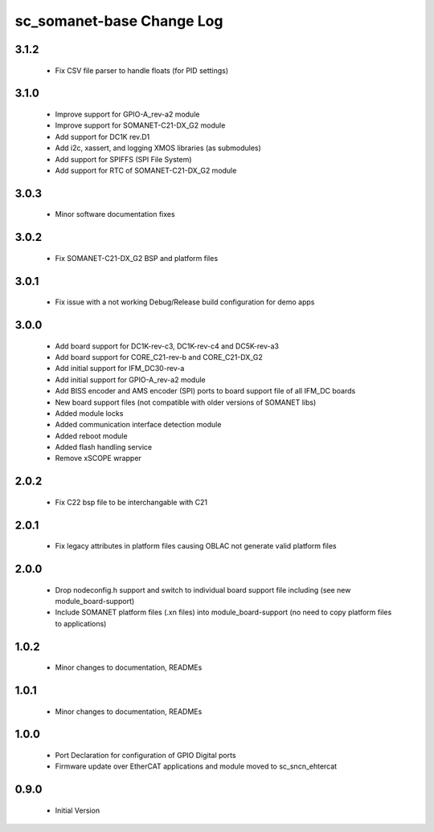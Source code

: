 sc_somanet-base Change Log
==========================

3.1.2
-----
  * Fix CSV file parser to handle floats (for PID settings)


3.1.0
-----
  * Improve support for GPIO-A_rev-a2 module
  * Improve support for SOMANET-C21-DX_G2 module
  * Add support for DC1K rev.D1
  * Add i2c, xassert, and logging XMOS libraries (as submodules)
  * Add support for SPIFFS (SPI File System)
  * Add support for RTC of SOMANET-C21-DX_G2 module


3.0.3
-----
  * Minor software documentation fixes

3.0.2
-----
  * Fix SOMANET-C21-DX_G2 BSP and platform files

3.0.1
-----
  * Fix issue with a not working Debug/Release build configuration for demo apps

3.0.0
-----

  * Add board support for DC1K-rev-c3, DC1K-rev-c4 and DC5K-rev-a3
  * Add board support for CORE_C21-rev-b and CORE_C21-DX_G2
  * Add initial support for IFM_DC30-rev-a
  * Add initial support for GPIO-A_rev-a2 module
  * Add BISS encoder and AMS encoder (SPI) ports to board support file of all IFM_DC boards
  * New board support files (not compatible with older versions of SOMANET libs)
  * Added module locks
  * Added communication interface detection module
  * Added reboot module
  * Added flash handling service
  * Remove xSCOPE wrapper

2.0.2
-----

  * Fix C22 bsp file to be interchangable with C21

2.0.1
-----

  * Fix legacy attributes in platform files causing OBLAC not generate valid platform files

2.0.0
-----

  * Drop nodeconfig.h support and switch to individual board support file including (see new module_board-support)
  * Include SOMANET platform files (.xn files) into module_board-support (no need to copy platform files to applications)

1.0.2
-----

  * Minor changes to documentation, READMEs


1.0.1
-----

  * Minor changes to documentation, READMEs

1.0.0
-----

  * Port Declaration for configuration of GPIO Digital ports
  * Firmware update over EtherCAT applications and module moved to sc_sncn_ehtercat 

0.9.0
-----

  * Initial Version

